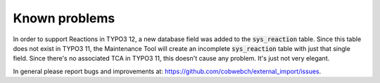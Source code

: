﻿.. include:: ../Includes.txt


.. _problems:

Known problems
--------------

In order to support Reactions in TYPO3 12, a new database field was added to the
:code:`sys_reaction` table. Since this table does not exist in TYPO3 11, the Maintenance Tool
will create an incomplete :code:`sys_reaction` table with just that single field.
Since there's no associated TCA in TYPO3 11, this doesn't cause any problem. It's just
not very elegant.

In general please report bugs and improvements at:
https://github.com/cobwebch/external_import/issues.
